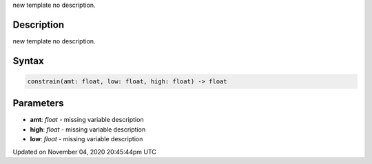 .. title: constrain()
.. slug: sketch_constrain
.. date: 2020-11-04 20:45:44 UTC+00:00
.. tags:
.. category:
.. link:
.. description: py5 constrain() documentation
.. type: text

new template no description.

Description
===========

new template no description.

Syntax
======

.. code:: python

    constrain(amt: float, low: float, high: float) -> float

Parameters
==========

* **amt**: `float` - missing variable description
* **high**: `float` - missing variable description
* **low**: `float` - missing variable description


Updated on November 04, 2020 20:45:44pm UTC

